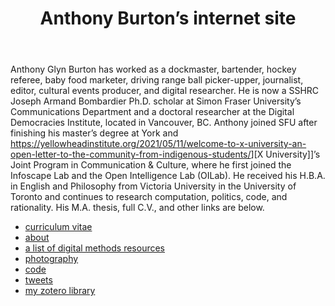 #+title: Anthony Burton’s internet site
#+date:
#+OPTIONS: toc:nil
#+HTML_HEAD: <link rel="stylesheet" type="text/css" href="typesettings.css"/>


Anthony Glyn Burton has worked as a dockmaster, bartender, hockey referee, baby food marketer,  driving range ball picker-upper, journalist, editor, cultural events producer, and digital researcher. He is now a SSHRC Joseph Armand Bombardier Ph.D. scholar at Simon Fraser University’s Communications Department and a doctoral researcher at the Digital Democracies Institute, located in Vancouver, BC. Anthony joined SFU after finishing his master’s degree at York and [[https://yellowheadinstitute.org/2021/05/11/welcome-to-x-university-an-open-letter-to-the-community-from-indigenous-students/]]][X University]]’s Joint Program in Communication & Culture, where he first joined the Infoscape Lab and the Open Intelligence Lab (OILab). He received his H.B.A. in English and Philosophy from Victoria University in the University of Toronto and continues to research computation, politics, code, and rationality. His M.A. thesis, full C.V., and other links are below.

+ [[file:cv.html][curriculum vitae]]
+ [[file:about.html][about]]
+ [[file:digital-methods.html][a list of digital methods resources]]
+ [[https://www.flickr.com/people/holeyship/][photography]]
+ [[https://www.gitlab.com/anthbrtn/][code]]
+ [[https://www.twitter.com/anthbrtn/][tweets]]
+ [[https://www.zotero.org/anthbrtn/library/][my zotero library]]
